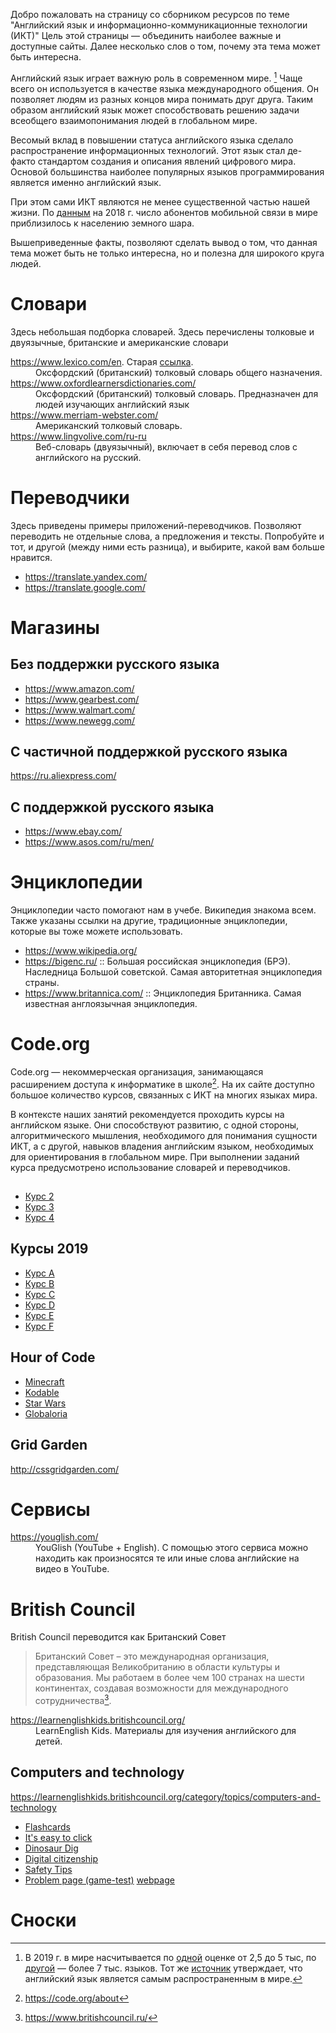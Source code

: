 Добро пожаловать на страницу со сборником ресурсов по теме   "Английский язык и информационно-коммуникационные технологии (ИКТ)"  Цель этой страницы \mdash объединить наиболее важные и доступные сайты.  Далее несколько слов о том, почему эта тема может быть интересна.

Английский язык играет важную роль в современном мире. [fn:1] Чаще всего он  используется в качестве языка международного общения. Он   позволяет людям из разных концов мира понимать друг друга. Таким образом  английский язык может способствовать решению задачи всеобщего взаимопонимания  людей в глобальном мире.

Весомый вклад в повышении статуса английского языка сделало распространение   информационных технологий. Этот язык стал де-факто стандартом создания и  описания явлений цифрового мира. Основой большинства наиболее  популярных языков программирования является именно английский язык.

# ITU отчет по-русски https://www.itu.int/en/ITU-D/Statistics/Documents/publications/misr2018/MISR2018-ES-PDF-R.pdf
При этом сами ИКТ являются не менее существенной частью нашей жизни. По [[https://www.itu.int/en/ITU-D/Statistics/Documents/publications/misr2018/MISR-2018-Vol-1-E.pdf][данным]]   на 2018 г. число абонентов мобильной связи в мире приблизилось  к населению земного шара. 

Вышеприведенные факты, позволяют сделать вывод о том, что данная тема может быть  не только интересна, но и полезна для широкого круга людей.

# https://www.itu.int/en/ITU-D/Statistics/Documents/publications/misr2018/MISR-2018-Vol-1-E.pdf
# Он является языком 
# международного общения. А следователь

* Словари
Здесь небольшая подборка словарей. Здесь перечислены толковые и двуязычные,  британские и американские словари
- https://www.lexico.com/en. Старая [[https://en.oxforddictionaries.com/][ссылка]]. :: Оксфордский (британский) толковый  словарь общего назначения.
- https://www.oxfordlearnersdictionaries.com/ :: Оксфордский (британский)  толковый словарь. Предназначен для людей изучающих английский язык 
- [[https://www.merriam-webster.com/]] :: Американский толковый словарь. 
- [[https://www.lingvolive.com/ru-ru]] :: Веб-словарь (двуязычный), включает в себя  перевод слов с английского на русский.
* Переводчики
Здесь приведены примеры приложений-переводчиков. Позволяют переводить не  отдельные слова, а предложения и тексты. Попробуйте и тот, и другой (между ними есть разница), и выбирите, какой вам больше нравится.
- https://translate.yandex.com/
- https://translate.google.com/
* Магазины
** Без поддержки русского языка
- https://www.amazon.com/
- https://www.gearbest.com/
- https://www.walmart.com/
- https://www.newegg.com/
** С частичной поддержкой русского языка
https://ru.aliexpress.com/
** С поддержкой русского языка
- https://www.ebay.com/
- https://www.asos.com/ru/men/
* Энциклопедии
Энциклопедии часто помогают нам в учебе. Википедия знакома всем. Также указаны ссылки на другие, традиционные энциклопедии, которые вы тоже можете  использовать.
- https://www.wikipedia.org/
- https://bigenc.ru/ :: Большая российская энциклопедия (БРЭ). Наследница Большой советской. Самая авторитетная энциклопедия страны.
- https://www.britannica.com/ :: Энциклопедия Британника. Самая известная  англоязычная энциклопедия.
* Code.org
# Course catalogue https://studio.code.org/courses 
# есть разница между страничками на русском и английском
Code.org \mdash некоммерческая организация, занимающаяся расширением доступа к  информатике в школе[fn:2]. На их сайте доступно большое количество курсов, связанных с ИКТ на  многих языках мира. 

В контексте наших занятий рекомендуется проходить курсы на английском языке. Они способствуют развитию, с одной стороны, алгоритмического мышления, необходимого для понимания сущности ИКТ, а с другой, навыков владения английским языком, необходимых для ориентирования в глобальном мире. При выполнении заданий курса предусмотрено использование словарей и  переводчиков.


# Это с одной стороны развивает
# навыки владения английским языком, а с другой стороны способствует развитию
# алгоритмического мышления, необходимого для понимания сути ИКТ.
** 
- [[https://studio.code.org/s/course2][Курс 2]]
- [[https://studio.code.org/s/course3][Курс 3]]
- [[https://studio.code.org/s/course4][Курс 4]]
** Курсы 2019
- [[https://studio.code.org/s/coursea-2019][Курс A]]
- [[https://studio.code.org/s/courseb-2019][Курс B]]
- [[https://studio.code.org/s/coursec-2019][Курс C]]
- [[https://studio.code.org/s/coursed-2019][Курс D]]
- [[https://studio.code.org/s/coursee-2019][Курс E]]
- [[https://studio.code.org/s/coursef-2019][Курс F]]

** Hour of Code
- [[https://code.org/minecraft][Minecraft]]
- [[https://www.kodable.com/hour-of-code][Kodable]]
- [[https://code.org/starwars][Star Wars]]
- [[http://code.globaloria.com/][Globaloria]]

** Grid Garden
http://cssgridgarden.com/
** COMMENT draft
- https://learning.mozilla.org/en-US/
  - https://thimble.mozilla.org/en-GB/
- [[https://codehs.com/editor/hoc/video/1064850/6642/4751?][Turtle Tracy]]
* Сервисы
- https://youglish.com/ :: YouGlish (YouTube + English). С помощью этого сервиса можно находить как произносятся те или иные слова английские на видео в YouTube.
# - https://learnenglishteens.britishcouncil.org/ ::
# - https://learnenglish.britishcouncil.org/ :: 
# - http://lelang.ru/
* British Council
British Council переводится как Британский Совет

#+begin_quote
Британский Совет – это международная организация, представляющая Великобританию в области культуры и образования. Мы работаем в более чем 100 странах на шести континентах, создавая возможности для международного сотрудничества[fn:3]. 
#+end_quote
# https://www.teachingenglish.org.uk/

- https://learnenglishkids.britishcouncil.org/ :: LearnEnglish Kids. Материалы для изучения английского для детей.
** Computers and technology
https://learnenglishkids.britishcouncil.org/category/topics/computers-and-technology
- [[https://learnenglishkids.britishcouncil.org/flashcards/technology-flashcards][Flashcards]]
- [[https://learnenglishkids.britishcouncil.org/poems/its-easy-click][It's easy to click]]
- [[https://learnenglishkids.britishcouncil.org/short-stories/dinosaur-dig][Dinosaur Dig]]
- [[https://learnenglishkids.britishcouncil.org/worksheets/digital-citizenship][Digital citizenship]]
- [[https://learnenglishkids.britishcouncil.org/video-zone/five-internet-safety-tips][Safety Tips]]
- [[https://learnenglishkids.britishcouncil.org/writing-practice/problem-page][Problem page (game-test)]]
  [[https://learnenglishkids.britishcouncil.org/writing-practice/problem-page][webpage]]
** COMMENT Computers and technology (old)
https://learnenglishkids.britishcouncil.org/category/topics/computers-and-technology
*** Flashcards
[[https://learnenglishkids.britishcouncil.org/flashcards/technology-flashcards][webpage]]
# [[https://learnenglishkids.britishcouncil.org/sites/kids/files/attachment/flashcards-technology.pdf][colour]]
# [[https://learnenglishkids.britishcouncil.org/sites/kids/files/attachment/flashcards-technology-bw.pdf][b&write]]
**** COMMENT answer
- batteries
- camera
- computer
- computer game
- internet
- keyboard
- light switch
- mobile phone
- mouse
- tablet
- torch
*** It's easy to click
[[https://learnenglishkids.britishcouncil.org/poems/its-easy-click][webpage]]
*** Dinosaur Dig
[[https://learnenglishkids.britishcouncil.org/short-stories/dinosaur-dig][webpage]]
*** Digital citizenship
[[https://learnenglishkids.britishcouncil.org/worksheets/digital-citizenship][webpage]]
# [[https://learnenglishkids.britishcouncil.org/sites/kids/files/attachment/worksheets-digital-citizenship.pdf][.pdf]]
*** Safety Tips
[[https://learnenglishkids.britishcouncil.org/video-zone/five-internet-safety-tips][webpage]]
*** Problem page (game-test)
[[https://learnenglishkids.britishcouncil.org/writing-practice/problem-page][webpage]]
* Сноски

[fn:1] В 2019 г. в мире насчитывается по [[https://bigenc.ru/linguistics/text/4924604][одной]] оценке от 2,5 до 5 тыс, по
[[https://www.ethnologue.com/statistics][другой]] \mdash более 7 тыс. языков. Тот же [[https://www.ethnologue.com/language/eng][источник]] утверждает, что английский язык
является самым распространенным в мире.
[fn:2] https://code.org/about
[fn:3] https://www.britishcouncil.ru/
